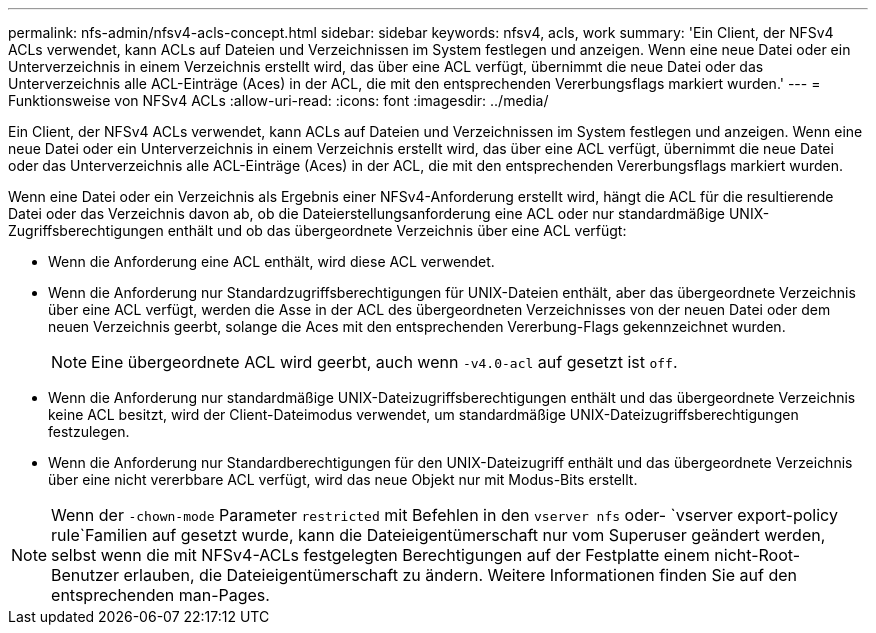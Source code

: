 ---
permalink: nfs-admin/nfsv4-acls-concept.html 
sidebar: sidebar 
keywords: nfsv4, acls, work 
summary: 'Ein Client, der NFSv4 ACLs verwendet, kann ACLs auf Dateien und Verzeichnissen im System festlegen und anzeigen. Wenn eine neue Datei oder ein Unterverzeichnis in einem Verzeichnis erstellt wird, das über eine ACL verfügt, übernimmt die neue Datei oder das Unterverzeichnis alle ACL-Einträge (Aces) in der ACL, die mit den entsprechenden Vererbungsflags markiert wurden.' 
---
= Funktionsweise von NFSv4 ACLs
:allow-uri-read: 
:icons: font
:imagesdir: ../media/


[role="lead"]
Ein Client, der NFSv4 ACLs verwendet, kann ACLs auf Dateien und Verzeichnissen im System festlegen und anzeigen. Wenn eine neue Datei oder ein Unterverzeichnis in einem Verzeichnis erstellt wird, das über eine ACL verfügt, übernimmt die neue Datei oder das Unterverzeichnis alle ACL-Einträge (Aces) in der ACL, die mit den entsprechenden Vererbungsflags markiert wurden.

Wenn eine Datei oder ein Verzeichnis als Ergebnis einer NFSv4-Anforderung erstellt wird, hängt die ACL für die resultierende Datei oder das Verzeichnis davon ab, ob die Dateierstellungsanforderung eine ACL oder nur standardmäßige UNIX-Zugriffsberechtigungen enthält und ob das übergeordnete Verzeichnis über eine ACL verfügt:

* Wenn die Anforderung eine ACL enthält, wird diese ACL verwendet.
* Wenn die Anforderung nur Standardzugriffsberechtigungen für UNIX-Dateien enthält, aber das übergeordnete Verzeichnis über eine ACL verfügt, werden die Asse in der ACL des übergeordneten Verzeichnisses von der neuen Datei oder dem neuen Verzeichnis geerbt, solange die Aces mit den entsprechenden Vererbung-Flags gekennzeichnet wurden.
+
[NOTE]
====
Eine übergeordnete ACL wird geerbt, auch wenn `-v4.0-acl` auf gesetzt ist `off`.

====
* Wenn die Anforderung nur standardmäßige UNIX-Dateizugriffsberechtigungen enthält und das übergeordnete Verzeichnis keine ACL besitzt, wird der Client-Dateimodus verwendet, um standardmäßige UNIX-Dateizugriffsberechtigungen festzulegen.
* Wenn die Anforderung nur Standardberechtigungen für den UNIX-Dateizugriff enthält und das übergeordnete Verzeichnis über eine nicht vererbbare ACL verfügt, wird das neue Objekt nur mit Modus-Bits erstellt.


[NOTE]
====
Wenn der `-chown-mode` Parameter `restricted` mit Befehlen in den `vserver nfs` oder- `vserver export-policy rule`Familien auf gesetzt wurde, kann die Dateieigentümerschaft nur vom Superuser geändert werden, selbst wenn die mit NFSv4-ACLs festgelegten Berechtigungen auf der Festplatte einem nicht-Root-Benutzer erlauben, die Dateieigentümerschaft zu ändern. Weitere Informationen finden Sie auf den entsprechenden man-Pages.

====